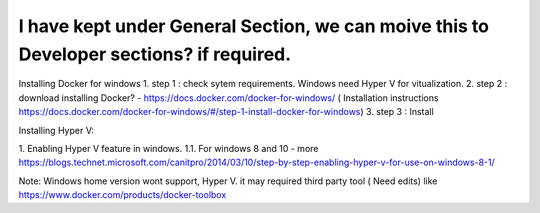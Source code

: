 I have kept under General Section, we can moive this to Developer sections? if required.
---------------------------------------------------------------------------------------------

Installing Docker for windows
1. step 1 : check sytem requirements. Windows need Hyper V for vitualization.
2. step 2 : download installing Docker? - https://docs.docker.com/docker-for-windows/  ( Installation instructions  https://docs.docker.com/docker-for-windows/#/step-1-install-docker-for-windows)
3. step 3 : Install

Installing Hyper V:

1. Enabling Hyper V feature in windows.
1.1. For windows 8 and 10 - more https://blogs.technet.microsoft.com/canitpro/2014/03/10/step-by-step-enabling-hyper-v-for-use-on-windows-8-1/

Note: Windows home version wont support, Hyper V.  it may required third party tool ( Need edits) like  https://www.docker.com/products/docker-toolbox